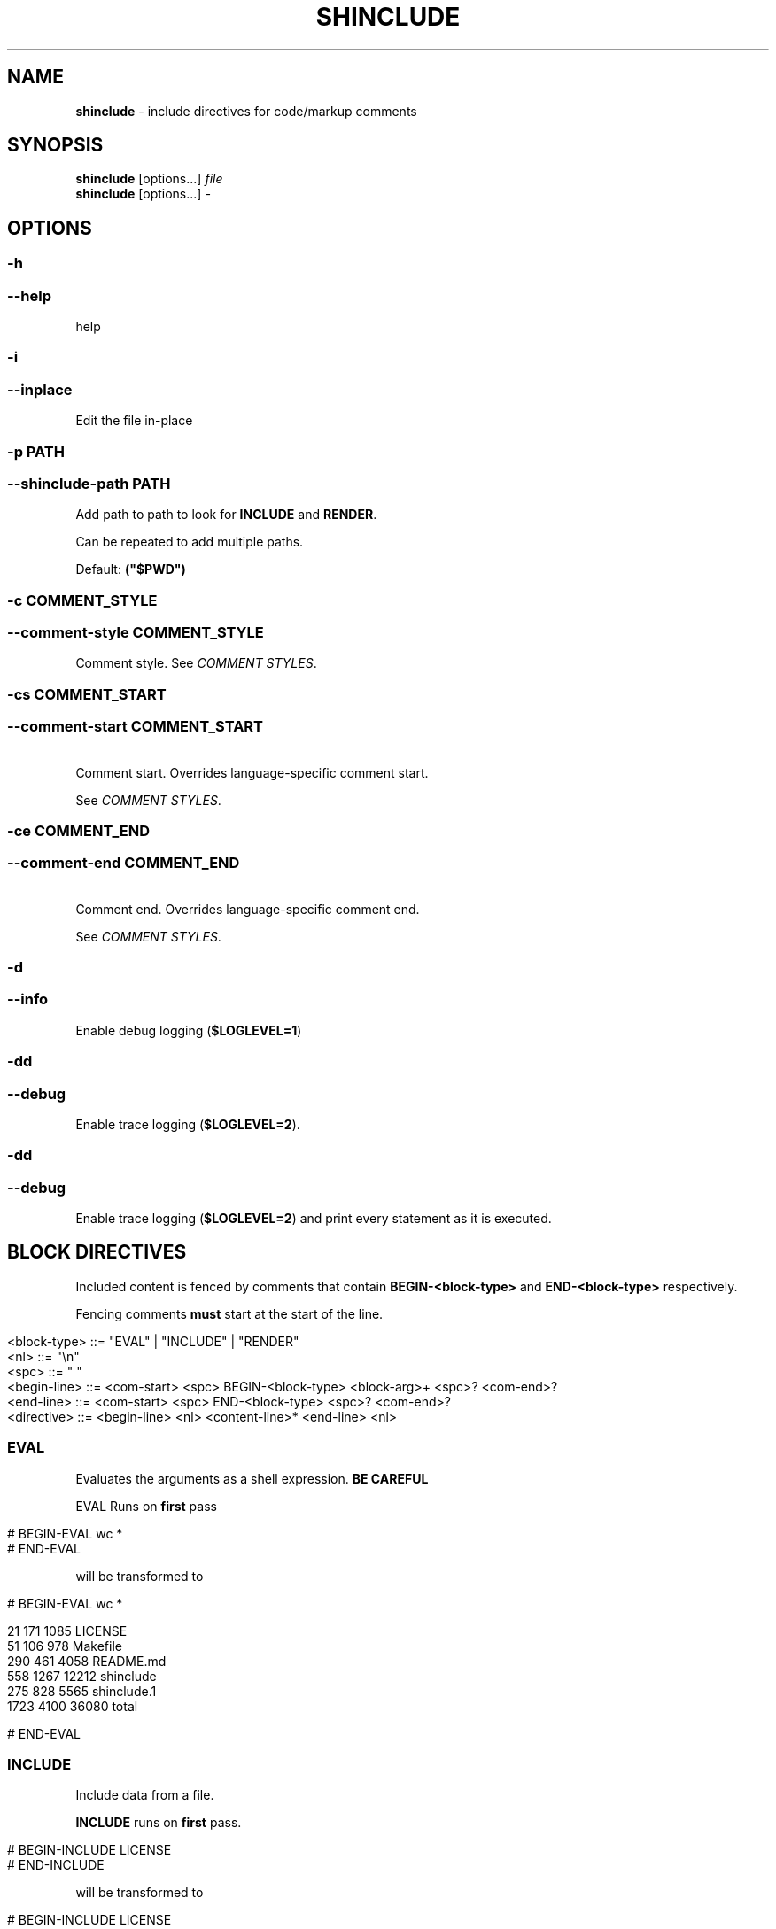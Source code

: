 .\" generated with Ronn/v0.7.3
.\" http://github.com/rtomayko/ronn/tree/0.7.3
.
.TH "SHINCLUDE" "1" "June 2016" "" ""
.
.SH "NAME"
\fBshinclude\fR \- include directives for code/markup comments
.
.SH "SYNOPSIS"
\fBshinclude\fR [options\.\.\.] \fIfile\fR
.
.br
\fBshinclude\fR [options\.\.\.] \fI\-\fR
.
.br
.
.SH "OPTIONS"
.
.SS "\-h"
.
.SS "\-\-help"
help
.
.SS "\-i"
.
.SS "\-\-inplace"
Edit the file in\-place
.
.SS "\-p PATH"
.
.SS "\-\-shinclude\-path PATH"
Add path to path to look for \fBINCLUDE\fR and \fBRENDER\fR\.
.
.P
Can be repeated to add multiple paths\.
.
.P
Default: \fB("$PWD")\fR
.
.SS "\-c COMMENT_STYLE"
.
.SS "\-\-comment\-style COMMENT_STYLE"
Comment style\. See \fICOMMENT STYLES\fR\.
.
.SS "\-cs COMMENT_START"
.
.SS "\-\-comment\-start COMMENT_START"
 Comment start\. Overrides language\-specific comment start\.
.
.P
See \fICOMMENT STYLES\fR\.
.
.SS "\-ce COMMENT_END"
.
.SS "\-\-comment\-end COMMENT_END"
 Comment end\. Overrides language\-specific comment end\.
.
.P
See \fICOMMENT STYLES\fR\.
.
.SS "\-d"
.
.SS "\-\-info"
Enable debug logging (\fI\fB$LOGLEVEL=1\fR\fR)
.
.SS "\-dd"
.
.SS "\-\-debug"
Enable trace logging (\fB$LOGLEVEL=2\fR)\.
.
.SS "\-dd"
.
.SS "\-\-debug"
Enable trace logging (\fB$LOGLEVEL=2\fR) and print every statement as it is executed\.
.
.SH "BLOCK DIRECTIVES"
Included content is fenced by comments that contain \fBBEGIN\-<block\-type>\fR and \fBEND\-<block\-type>\fR respectively\.
.
.P
Fencing comments \fBmust\fR start at the start of the line\.
.
.IP "" 4
.
.nf

<block\-type> ::= "EVAL" | "INCLUDE" | "RENDER"
<nl> ::= "\en"
<spc> ::= " "
<begin\-line> ::= <com\-start> <spc> BEGIN\-<block\-type> <block\-arg>+ <spc>?  <com\-end>?
<end\-line> ::= <com\-start> <spc> END\-<block\-type> <spc>? <com\-end>?
<directive> ::= <begin\-line> <nl> <content\-line>* <end\-line> <nl>
.
.fi
.
.IP "" 0
.
.SS "EVAL"
Evaluates the arguments as a shell expression\. \fBBE CAREFUL\fR
.
.P
EVAL Runs on \fBfirst\fR pass
.
.IP "" 4
.
.nf

# BEGIN\-EVAL wc *
# END\-EVAL
.
.fi
.
.IP "" 0
.
.P
will be transformed to
.
.IP "" 4
.
.nf

# BEGIN\-EVAL wc *

  21   171  1085 LICENSE
  51   106   978 Makefile
 290   461  4058 README\.md
 558  1267 12212 shinclude
 275   828  5565 shinclude\.1
1723  4100 36080 total

# END\-EVAL
.
.fi
.
.IP "" 0
.
.SS "INCLUDE"
Include data from a file\.
.
.P
\fBINCLUDE\fR runs on \fBfirst\fR pass\.
.
.IP "" 4
.
.nf

# BEGIN\-INCLUDE LICENSE
# END\-INCLUDE
.
.fi
.
.IP "" 0
.
.P
will be transformed to
.
.IP "" 4
.
.nf

# BEGIN\-INCLUDE LICENSE
The MIT License (MIT)

Copyright (c) 2016 Konstantin Baierer

Permission is hereby granted, free of charge, to any person obtaining a copy
of this software and associated documentation files (the "Software"), to deal
in the Software without restriction, including without limitation the rights
to use, copy, modify, merge, publish, distribute, sublicense, and/or sell
copies of the Software, and to permit persons to whom the Software is
furnished to do so, subject to the following conditions:

The above copyright notice and this permission notice shall be included in all
copies or substantial portions of the Software\.

THE SOFTWARE IS PROVIDED "AS IS", WITHOUT WARRANTY OF ANY KIND, EXPRESS OR
IMPLIED, INCLUDING BUT NOT LIMITED TO THE WARRANTIES OF MERCHANTABILITY,
FITNESS FOR A PARTICULAR PURPOSE AND NONINFRINGEMENT\. IN NO EVENT SHALL THE
AUTHORS OR COPYRIGHT HOLDERS BE LIABLE FOR ANY CLAIM, DAMAGES OR OTHER
LIABILITY, WHETHER IN AN ACTION OF CONTRACT, TORT OR OTHERWISE, ARISING FROM,
OUT OF OR IN CONNECTION WITH THE SOFTWARE OR THE USE OR OTHER DEALINGS IN THE
SOFTWARE\.
# END\-INCLUDE
.
.fi
.
.IP "" 0
.
.SS "RENDER"
Renders a file to markdown using a \fIshell expression\fR\.
.
.P
Runs on \fBfirst\fR pass
.
.SS "MARKDOWN\-TOC"
(source \fI\./src/block\-MARKDOWN\-TOC\.bash#L3\fR, test \fI\./test/MARKDOWN\-TOC\fR)
.
.P
Reads in the file and outputs a table of contents of the markdown headings\.
.
.P
Runs on \fBsecond\fR pass
.
.IP "" 4
.
.nf

# First Heading

[]: BEGIN\-MARKDOWN\-TOC
[]: END\-MARKDOWN\-TOC

## Second\-Level Heading
.
.fi
.
.IP "" 0
.
.P
will be transformed to
.
.IP "" 4
.
.nf

# First Heading

[]: BEGIN\-MARKDOWN\-TOC

* [First Heading](#first\-heading)
    * [Second\-Level  Heading](#second\-level\-heading)

[]: END\-MARKDOWN\-TOC

## Second\-Level Heading
.
.fi
.
.IP "" 0
.
.P
Runs on first pass
.
.P
String to indent a single level\. Default: \fB\et\fR
.
.P
Heading used to detect and tokenize headings\.
.
.P
Indentation: Number of leading \fB#\fR * \fB$MARKDOWN_TOC_INDENT\fR
.
.P
Link target: Start with Link Text
.
.IP "\(bu" 4
lowercase
.
.IP "\(bu" 4
remove \fB$\fR, \fB\fB</code>,\fR(\fB,\fR)\fB,\fR\.`\fR
.
.IP "\(bu" 4
Replace all non\-alphanumeric characters with \fB\-\fR
.
.IP "\(bu" 4
.
.IP "\(bu" 4
then set \fBEXISTING_HEADINGS[$link_target]\fR to \fB1\fR
.
.IP "\(bu" 4
else increase \fBEXISTING_HEADINGS[$link_target]\fR by one and concatenate
.
.IP "" 0

.
.IP "" 0
.
.SH "RENDER STYLES"
.
.SS "cat"
.
.IP "\(bu" 4
Echo the lines\. Just like INCLUDE
.
.IP "" 0
.
.P
File Extensions:
.
.IP "\(bu" 4
\fB*\.md\fR
.
.IP "\(bu" 4
\fB*\.markdown\fR
.
.IP "\(bu" 4
\fB*\.ronn\fR
.
.IP "\(bu" 4
\fB*\.txt\fR
.
.IP "" 0
.
.SS "doublepound"
.
.IP "\(bu" 4
Prefix comments to render with \fB##\fR
.
.IP "\(bu" 4
Replace \fB74\fR with current line
.
.IP "\(bu" 4
Replace \fB75\fR with current line
.
.IP "" 0
.
.P
File Extensions:
.
.IP "\(bu" 4
\fB*\.sh\fR
.
.IP "\(bu" 4
\fB*\.bash\fR
.
.IP "" 0
.
.SS "jade"
Render style:
.
.IP "\(bu" 4
Run through \fBjade\fR template engine
.
.IP "" 0
.
.P
Extensions:
.
.IP "\(bu" 4
\fB*\.jade\fR
.
.IP "\(bu" 4
\fB*\.pug\fR
.
.IP "" 0
.
.SH "COMMENT STYLES"
.
.SS "xml"
Comment style:
.
.IP "" 4
.
.nf

  <!\-\- BEGIN\-\.\.\. \-\->
  <!\-\- END\-\.\.\. \-\->
.
.fi
.
.IP "" 0
.
.P
File Extensions:
.
.IP "\(bu" 4
\fB\.html\fR
.
.IP "\(bu" 4
\fB*\.xml\fR
.
.IP "" 0
.
.SS "markdown"
Comment style:
.
.IP "" 4
.
.nf

[]: BEGIN\-\.\.\.
[]: END\-\.\.\.
.
.fi
.
.IP "" 0
.
.P
Extensions: * \fB*\.ronn\fR * \fB*\.md\fR
.
.SS "pound"
Comment style:
.
.IP "" 4
.
.nf

# BEGIN\-\.\.\.
# END\-\.\.\.
.
.fi
.
.IP "" 0
.
.P
Extensions:
.
.IP "\(bu" 4
\fB*\.sh\fR
.
.IP "\(bu" 4
\fB*\.bash\fR
.
.IP "\(bu" 4
\fB*\.zsh\fR
.
.IP "\(bu" 4
\fB*\.py\fR
.
.IP "\(bu" 4
\fB*\.pl\fR
.
.IP "\(bu" 4
\fB*\.PL\fR
.
.IP "\(bu" 4
\fB*\.coffee\fR
.
.IP "" 0
.
.SS "slashstar"
Comment style:
.
.IP "" 4
.
.nf

/* BEGIN\-\.\.\. */
/* END\-\.\.\. */
.
.fi
.
.IP "" 0
.
.P
File Extensions:
.
.IP "\(bu" 4
\fB*\.cpp\fR
.
.IP "\(bu" 4
\fB*\.cxx\fR
.
.IP "\(bu" 4
\fB*\.java\fR
.
.IP "" 0
.
.SS "doubleslash"
File Extensions:
.
.IP "" 4
.
.nf

// BEGIN\-\.\.\.
// END\-\.\.\.
.
.fi
.
.IP "" 0
.
.P
File Extensions:
.
.IP "\(bu" 4
\fB*\.c\fR
.
.IP "\(bu" 4
\fB*\.js\fR
.
.IP "" 0
.
.SS "doublequote"
Comment style:
.
.IP "" 4
.
.nf

" BEGIN\-\.\.\.
" END\-\.\.\.
.
.fi
.
.IP "" 0
.
.P
File Extensions:
.
.IP "\(bu" 4
\fB*\.vim\fR
.
.IP "" 0
.
.SS "doubleslashbang"
Comment style:
.
.IP "" 4
.
.nf

//! BEGIN\-\.\.\.
//! END\-\.\.\.
.
.fi
.
.IP "" 0
.
.P
Extensions:
.
.IP "\(bu" 4
\fB*\.jade\fR
.
.IP "\(bu" 4
\fB*\.pug\fR
.
.IP "" 0
.
.SH "DIAGNOSTICS"
.
.SS "<code>$LOGLEVEL</code>"
Default: 0
.
.P
See \fI\fB\-d\fR\fR and \fI\fB\-dd\fR\fR
.
.SH "AUTHOR"
Konstantin Baierer \fIhttps://github\.com/kba\fR
.
.SH "COPYRIGHT"
The MIT License (MIT)
.
.P
Copyright (c) 2016 Konstantin Baierer
.
.P
Permission is hereby granted, free of charge, to any person obtaining a copy of this software and associated documentation files (the "Software"), to deal in the Software without restriction, including without limitation the rights to use, copy, modify, merge, publish, distribute, sublicense, and/or sell copies of the Software, and to permit persons to whom the Software is furnished to do so, subject to the following conditions:
.
.P
The above copyright notice and this permission notice shall be included in all copies or substantial portions of the Software\.
.
.P
THE SOFTWARE IS PROVIDED "AS IS", WITHOUT WARRANTY OF ANY KIND, EXPRESS OR IMPLIED, INCLUDING BUT NOT LIMITED TO THE WARRANTIES OF MERCHANTABILITY, FITNESS FOR A PARTICULAR PURPOSE AND NONINFRINGEMENT\. IN NO EVENT SHALL THE AUTHORS OR COPYRIGHT HOLDERS BE LIABLE FOR ANY CLAIM, DAMAGES OR OTHER LIABILITY, WHETHER IN AN ACTION OF CONTRACT, TORT OR OTHERWISE, ARISING FROM, OUT OF OR IN CONNECTION WITH THE SOFTWARE OR THE USE OR OTHER DEALINGS IN THE SOFTWARE\.
